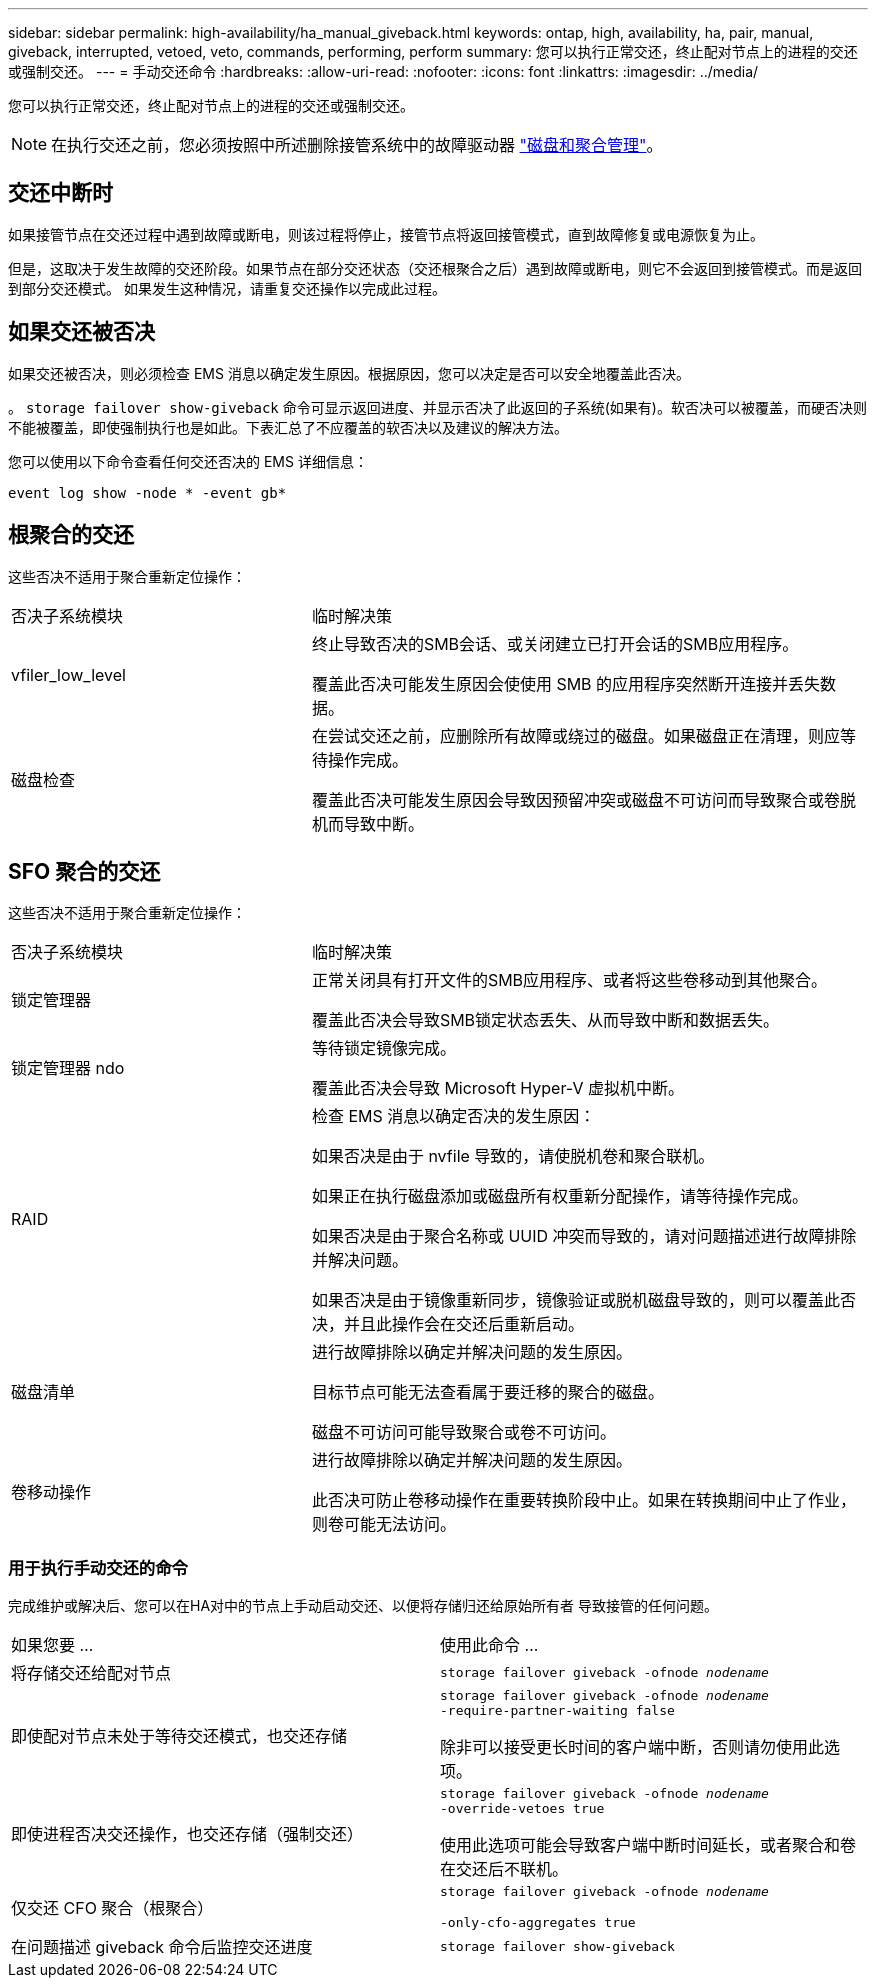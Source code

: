 ---
sidebar: sidebar 
permalink: high-availability/ha_manual_giveback.html 
keywords: ontap, high, availability, ha, pair, manual, giveback, interrupted, vetoed, veto, commands, performing, perform 
summary: 您可以执行正常交还，终止配对节点上的进程的交还或强制交还。 
---
= 手动交还命令
:hardbreaks:
:allow-uri-read: 
:nofooter: 
:icons: font
:linkattrs: 
:imagesdir: ../media/


[role="lead"]
您可以执行正常交还，终止配对节点上的进程的交还或强制交还。


NOTE: 在执行交还之前，您必须按照中所述删除接管系统中的故障驱动器 link:../disks-aggregates/index.html["磁盘和聚合管理"]。



== 交还中断时

如果接管节点在交还过程中遇到故障或断电，则该过程将停止，接管节点将返回接管模式，直到故障修复或电源恢复为止。

但是，这取决于发生故障的交还阶段。如果节点在部分交还状态（交还根聚合之后）遇到故障或断电，则它不会返回到接管模式。而是返回到部分交还模式。  如果发生这种情况，请重复交还操作以完成此过程。



== 如果交还被否决

如果交还被否决，则必须检查 EMS 消息以确定发生原因。根据原因，您可以决定是否可以安全地覆盖此否决。

。 `storage failover show-giveback` 命令可显示返回进度、并显示否决了此返回的子系统(如果有)。软否决可以被覆盖，而硬否决则不能被覆盖，即使强制执行也是如此。下表汇总了不应覆盖的软否决以及建议的解决方法。

您可以使用以下命令查看任何交还否决的 EMS 详细信息：

`event log show -node * -event gb*`



== 根聚合的交还

这些否决不适用于聚合重新定位操作：

[cols="35,65"]
|===


| 否决子系统模块 | 临时解决策 


 a| 
vfiler_low_level
 a| 
终止导致否决的SMB会话、或关闭建立已打开会话的SMB应用程序。

覆盖此否决可能发生原因会使使用 SMB 的应用程序突然断开连接并丢失数据。



 a| 
磁盘检查
 a| 
在尝试交还之前，应删除所有故障或绕过的磁盘。如果磁盘正在清理，则应等待操作完成。

覆盖此否决可能发生原因会导致因预留冲突或磁盘不可访问而导致聚合或卷脱机而导致中断。

|===


== SFO 聚合的交还

这些否决不适用于聚合重新定位操作：

[cols="35,65"]
|===


| 否决子系统模块 | 临时解决策 


 a| 
锁定管理器
 a| 
正常关闭具有打开文件的SMB应用程序、或者将这些卷移动到其他聚合。

覆盖此否决会导致SMB锁定状态丢失、从而导致中断和数据丢失。



 a| 
锁定管理器 ndo
 a| 
等待锁定镜像完成。

覆盖此否决会导致 Microsoft Hyper-V 虚拟机中断。



| RAID  a| 
检查 EMS 消息以确定否决的发生原因：

如果否决是由于 nvfile 导致的，请使脱机卷和聚合联机。

如果正在执行磁盘添加或磁盘所有权重新分配操作，请等待操作完成。

如果否决是由于聚合名称或 UUID 冲突而导致的，请对问题描述进行故障排除并解决问题。

如果否决是由于镜像重新同步，镜像验证或脱机磁盘导致的，则可以覆盖此否决，并且此操作会在交还后重新启动。



| 磁盘清单  a| 
进行故障排除以确定并解决问题的发生原因。

目标节点可能无法查看属于要迁移的聚合的磁盘。

磁盘不可访问可能导致聚合或卷不可访问。



| 卷移动操作  a| 
进行故障排除以确定并解决问题的发生原因。

此否决可防止卷移动操作在重要转换阶段中止。如果在转换期间中止了作业，则卷可能无法访问。

|===


=== 用于执行手动交还的命令

完成维护或解决后、您可以在HA对中的节点上手动启动交还、以便将存储归还给原始所有者
导致接管的任何问题。

|===


| 如果您要 ... | 使用此命令 ... 


 a| 
将存储交还给配对节点
| `storage failover giveback ‑ofnode _nodename_` 


 a| 
即使配对节点未处于等待交还模式，也交还存储
 a| 
`storage failover giveback ‑ofnode _nodename_`
`‑require‑partner‑waiting false`

除非可以接受更长时间的客户端中断，否则请勿使用此选项。



| 即使进程否决交还操作，也交还存储（强制交还）  a| 
`storage failover giveback ‑ofnode _nodename_`
`‑override‑vetoes true`

使用此选项可能会导致客户端中断时间延长，或者聚合和卷在交还后不联机。



| 仅交还 CFO 聚合（根聚合）  a| 
`storage failover giveback ‑ofnode _nodename_`

`‑only‑cfo‑aggregates true`



| 在问题描述 giveback 命令后监控交还进度 | `storage failover show‑giveback` 
|===